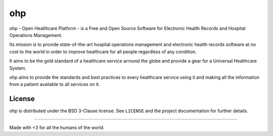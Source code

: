 ===
ohp
===

ohp - Open Healthcare Platform - is a Free and Open Source Software for Electronic Health Records and Hospital Operations Management.

Its mission is to provide state-of-the-art hospital operations management and electronic health records software at no cost to the world in order to improve healthcare for all people regardless of any condition.

It aims to be the gold standard of a healthcare service arround the globe and provide a gear for a Universal Healthcare System.

ohp aims to provide the standards and best practices to every healthcare service using it and making all the information from a patient available to all services on it.

License
=======

ohp is distributed under the BSD 3-Clause license. See ``LICENSE`` and the project documentation for further details.


----

Made with <3 for all the humans of the world.
